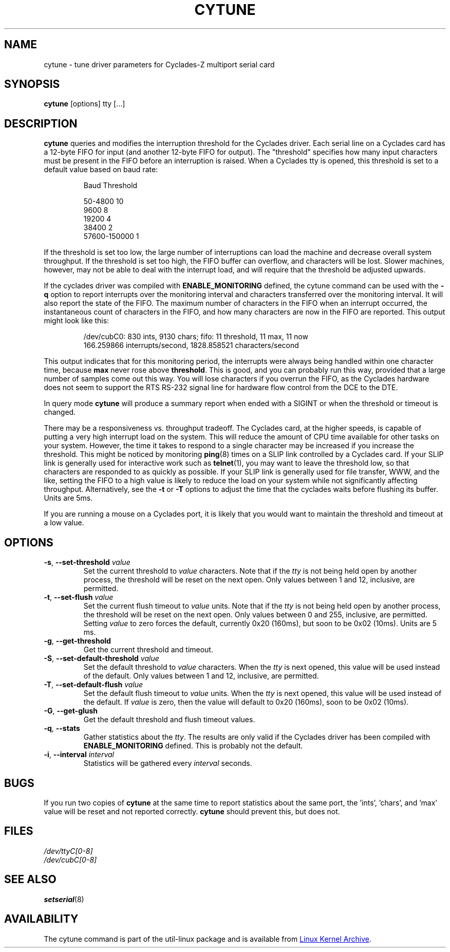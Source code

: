 .\" cytune.8 --
.\" Created: Sat Mar  4 17:44:53 1995 by faith@cs.unc.edu
.\" Update: Sat Mar  4 18:22:24 1995 by faith@cs.unc.edu
.\" Update: Sun Mar  5 06:40:12 1995 by njs@scifi.emi.net
.\" Copyright 1995 Rickard E. Faith (faith@cs.unc.edu)
.\"
.\" Permission is granted to make and distribute verbatim copies of this
.\" manual provided the copyright notice and this permission notice are
.\" preserved on all copies.
.\"
.\" Permission is granted to copy and distribute modified versions of this
.\" manual under the conditions for verbatim copying, provided that the
.\" entire resulting derived work is distributed under the terms of a
.\" permission notice identical to this one
.\"
.\" Since the Linux kernel and libraries are constantly changing, this
.\" manual page may be incorrect or out-of-date.  The author(s) assume no
.\" responsibility for errors or omissions, or for damages resulting from
.\" the use of the information contained herein.  The author(s) may not
.\" have taken the same level of care in the production of this manual,
.\" which is licensed free of charge, as they might when working
.\" professionally.
.\"
.\" Formatted or processed versions of this manual, if unaccompanied by
.\" the source, must acknowledge the copyright and authors of this work.
.\" "
.TH CYTUNE 8 "September 2011" "util-linux" "System Administration"
.SH NAME
cytune \- tune driver parameters for Cyclades-Z multiport serial card
.SH SYNOPSIS
.B cytune
[options] tty [...]
.SH DESCRIPTION
.B cytune
queries and modifies the interruption threshold for the Cyclades driver.
Each serial line on a Cyclades card has a 12-byte FIFO for input (and another
12-byte FIFO for output).  The "threshold" specifies how many input
characters must be present in the FIFO before an interruption is raised.
When a Cyclades tty is opened, this threshold is set to a default value based
on baud rate:
.sp
.RS
Baud        Threshold
.sp
50-4800            10
.br
9600                8
.br
19200               4
.br
38400               2
.br
57600-150000        1
.RE
.PP
If the threshold is set too low, the large number of interruptions can load
the machine and decrease overall system throughput.  If the threshold is set
too high, the FIFO buffer can overflow, and characters will be lost.  Slower
machines, however, may not be able to deal with the interrupt load, and will
require that the threshold be adjusted upwards.
.PP
If the cyclades driver was compiled with
.B ENABLE_MONITORING
defined, the cytune command can be used with the
.B \-q
option to report interrupts over the monitoring interval and characters
transferred over the monitoring interval.  It will also report the state of
the FIFO.  The maximum number of characters in the FIFO when an interrupt
occurred, the instantaneous count of characters in the FIFO, and how many
characters are now in the FIFO are reported.  This output might look like
this:
.sp
.RS
/dev/cubC0: 830 ints, 9130 chars; fifo: 11 threshold, 11 max, 11 now
.br
   166.259866 interrupts/second, 1828.858521 characters/second
.RE
.PP
This output indicates that for this monitoring period, the interrupts were
always being handled within one character time, because
.B max
never rose above
.BR threshold .
This is good, and you can probably run this way, provided that a large number
of samples come out this way.  You will lose characters if you overrun the
FIFO, as the Cyclades hardware does not seem to support the RTS RS-232 signal
line for hardware flow control from the DCE to the DTE.
.PP
In query mode
.B cytune
will produce a summary report when ended with a SIGINT or when the threshold
or timeout is changed.
.PP
There may be a responsiveness vs. throughput tradeoff.  The Cyclades card, at
the higher speeds, is capable of putting a very high interrupt load on the
system.  This will reduce the amount of CPU time available for other tasks on
your system.  However, the time it takes to respond to a single character may
be increased if you increase the threshold.  This might be noticed by
monitoring
.BR ping (8)
times on a SLIP link controlled by a Cyclades card.  If your SLIP link is
generally used for interactive work such as
.BR telnet (1),
you may want to leave the threshold low, so that characters are responded to
as quickly as possible.  If your SLIP link is generally used for file
transfer, WWW, and the like, setting the FIFO to a high value is likely to
reduce the load on your system while not significantly affecting throughput.
Alternatively, see the
.B \-t
or
.B \-T
options to adjust the time that the cyclades waits before flushing its
buffer.  Units are 5ms.
.PP
If you are running a mouse on a Cyclades port, it is likely that you would
want to maintain the threshold and timeout at a low value.
.PP
.SH OPTIONS
.TP
\fB\-s\fR, \fB\-\-set\-threshold\fR \fIvalue\fR
Set the current threshold to
.I value
characters.  Note that if the
.I tty
is not being held open by another process, the threshold will be reset on the
next open.  Only values between 1 and 12, inclusive, are permitted.
.TP
\fB\-t\fR, \fB\-\-set\-flush\fR \fIvalue\fR
Set the current flush timeout to
.I value
units.  Note that if the
.I tty
is not being held open by another process, the threshold will be reset on the
next open.  Only values between 0 and 255, inclusive, are permitted.  Setting
.I value
to zero forces the default, currently 0x20 (160ms), but soon to be 0x02
(10ms).  Units are 5 ms.
.TP
\fB\-g\fR, \fB\-\-get\-threshold\fR
Get the current threshold and timeout.
.TP
\fB\-S\fR, \fB\-\-set\-default\-threshold\fR \fIvalue\fR
Set the default threshold to
.I value
characters.  When the
.I tty
is next opened, this value will be used instead of the default.  Only values
between 1 and 12, inclusive, are permitted.
.TP
\fB\-T\fR, \fB\-\-set\-default\-flush\fR \fIvalue\fR
Set the default flush timeout to
.I value
units.  When the
.I tty
is next opened, this value will be used instead of the default.  If
.I value
is zero, then the value will default to 0x20 (160ms), soon to be 0x02
(10ms).
.TP
\fB\-G\fR, \fB\-\-get\-glush\fR
Get the default threshold and flush timeout values.
.TP
\fB\-q\fR, \fB\-\-stats\fR
Gather statistics about the
.IR tty .
The results are only valid if the Cyclades driver has been compiled with
.B ENABLE_MONITORING
defined.  This is probably not the default.
.TP
\fB\-i\fR, \fB\-\-interval\fR \fIinterval\fR
Statistics will be gathered every
.I interval
seconds.
.SH BUGS
If you run two copies of
.B cytune
at the same time to report statistics about the same port, the 'ints', 'chars',
and 'max' value will be reset and not reported correctly.
.B cytune
should prevent this, but does not.
.\" .SH AUTHOR
.\" Nick Simicich (njs@scifi.emi.net), with modifications by
.\" Rik Faith (faith@cs.unc.edu)
.SH FILES
.I /dev/ttyC[0-8]
.br
.I /dev/cubC[0-8]
.SH "SEE ALSO"
.BR setserial (8)
.SH AVAILABILITY
The cytune command is part of the util-linux package and is available from
.UR ftp://\:ftp.kernel.org\:/pub\:/linux\:/utils\:/util-linux/
Linux Kernel Archive
.UE .
